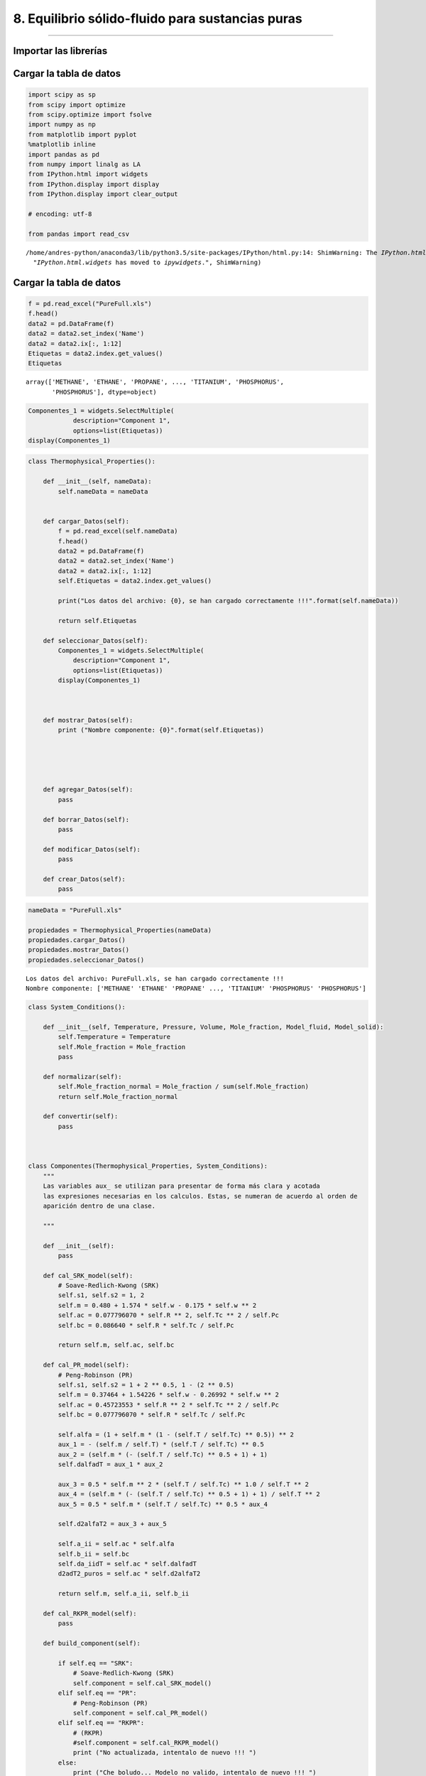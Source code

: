 8. Equilibrio sólido-fluido para sustancias puras
*************************************************
*************************************************


Importar las librerías
======================

Cargar la tabla de datos
========================

.. code:: python

    import scipy as sp
    from scipy import optimize
    from scipy.optimize import fsolve
    import numpy as np
    from matplotlib import pyplot
    %matplotlib inline
    import pandas as pd
    from numpy import linalg as LA
    from IPython.html import widgets
    from IPython.display import display
    from IPython.display import clear_output
    
    # encoding: utf-8
    
    from pandas import read_csv
    



.. parsed-literal::

    /home/andres-python/anaconda3/lib/python3.5/site-packages/IPython/html.py:14: ShimWarning: The `IPython.html` package has been deprecated. You should import from `notebook` instead. `IPython.html.widgets` has moved to `ipywidgets`.
      "`IPython.html.widgets` has moved to `ipywidgets`.", ShimWarning)


Cargar la tabla de datos
========================

.. code:: python

    f = pd.read_excel("PureFull.xls")
    f.head()
    data2 = pd.DataFrame(f)
    data2 = data2.set_index('Name')
    data2 = data2.ix[:, 1:12]
    Etiquetas = data2.index.get_values()
    Etiquetas




.. parsed-literal::

    array(['METHANE', 'ETHANE', 'PROPANE', ..., 'TITANIUM', 'PHOSPHORUS',
           'PHOSPHORUS'], dtype=object)



.. code:: python

    Componentes_1 = widgets.SelectMultiple(
                description="Component 1",
                options=list(Etiquetas))
    display(Componentes_1)

.. code:: python

    class Thermophysical_Properties():
        
        def __init__(self, nameData):
            self.nameData = nameData
            
        
        def cargar_Datos(self):
            f = pd.read_excel(self.nameData)
            f.head()
            data2 = pd.DataFrame(f)
            data2 = data2.set_index('Name')
            data2 = data2.ix[:, 1:12]
            self.Etiquetas = data2.index.get_values()
            
            print("Los datos del archivo: {0}, se han cargado correctamente !!!".format(self.nameData))
            
            return self.Etiquetas
        
        def seleccionar_Datos(self):
            Componentes_1 = widgets.SelectMultiple(
                description="Component 1",
                options=list(Etiquetas))
            display(Componentes_1)
            
            
        
        def mostrar_Datos(self):
            print ("Nombre componente: {0}".format(self.Etiquetas))
            
    
    
            
        
        def agregar_Datos(self):
            pass
        
        def borrar_Datos(self):
            pass
        
        def modificar_Datos(self):
            pass
        
        def crear_Datos(self):
            pass

.. code:: python

    nameData = "PureFull.xls"
    
    propiedades = Thermophysical_Properties(nameData)
    propiedades.cargar_Datos()
    propiedades.mostrar_Datos()
    propiedades.seleccionar_Datos()



.. parsed-literal::

    Los datos del archivo: PureFull.xls, se han cargado correctamente !!!
    Nombre componente: ['METHANE' 'ETHANE' 'PROPANE' ..., 'TITANIUM' 'PHOSPHORUS' 'PHOSPHORUS']


.. code:: python

    
    
        
        
        
    class System_Conditions():
        
        def __init__(self, Temperature, Pressure, Volume, Mole_fraction, Model_fluid, Model_solid):
            self.Temperature = Temperature
            self.Mole_fraction = Mole_fraction
            pass
        
        def normalizar(self):
            self.Mole_fraction_normal = Mole_fraction / sum(self.Mole_fraction)
            return self.Mole_fraction_normal
        
        def convertir(self):
            pass
            
            
        
    class Componentes(Thermophysical_Properties, System_Conditions):
        """
        Las variables aux_ se utilizan para presentar de forma más clara y acotada
        las expresiones necesarias en los calculos. Estas, se numeran de acuerdo al orden de
        aparición dentro de una clase.
        
        """
        
        def __init__(self):
            pass
        
        def cal_SRK_model(self):
            # Soave-Redlich-Kwong (SRK)
            self.s1, self.s2 = 1, 2
            self.m = 0.480 + 1.574 * self.w - 0.175 * self.w ** 2
            self.ac = 0.077796070 * self.R ** 2, self.Tc ** 2 / self.Pc
            self.bc = 0.086640 * self.R * self.Tc / self.Pc        
            
            return self.m, self.ac, self.bc
        
        def cal_PR_model(self):
            # Peng-Robinson (PR)
            self.s1, self.s2 = 1 + 2 ** 0.5, 1 - (2 ** 0.5)
            self.m = 0.37464 + 1.54226 * self.w - 0.26992 * self.w ** 2
            self.ac = 0.45723553 * self.R ** 2 * self.Tc ** 2 / self.Pc
            self.bc = 0.077796070 * self.R * self.Tc / self.Pc            
            
            self.alfa = (1 + self.m * (1 - (self.T / self.Tc) ** 0.5)) ** 2
            aux_1 = - (self.m / self.T) * (self.T / self.Tc) ** 0.5
            aux_2 = (self.m * (- (self.T / self.Tc) ** 0.5 + 1) + 1)
            self.dalfadT = aux_1 * aux_2
            
            aux_3 = 0.5 * self.m ** 2 * (self.T / self.Tc) ** 1.0 / self.T ** 2
            aux_4 = (self.m * (- (self.T / self.Tc) ** 0.5 + 1) + 1) / self.T ** 2
            aux_5 = 0.5 * self.m * (self.T / self.Tc) ** 0.5 * aux_4
            
            self.d2alfaT2 = aux_3 + aux_5
            
            self.a_ii = self.ac * self.alfa
            self.b_ii = self.bc
            self.da_iidT = self.ac * self.dalfadT
            d2adT2_puros = self.ac * self.d2alfaT2
            
            return self.m, self.a_ii, self.b_ii
        
        def cal_RKPR_model(self):
            pass
        
        def build_component(self):
            
            if self.eq == "SRK":
                # Soave-Redlich-Kwong (SRK)
                self.component = self.cal_SRK_model()
            elif self.eq == "PR":
                # Peng-Robinson (PR)
                self.component = self.cal_PR_model()
            elif self.eq == "RKPR":
                # (RKPR)
                #self.component = self.cal_RKPR_model()
                print ("No actualizada, intentalo de nuevo !!! ")
            else:
                print ("Che boludo... Modelo no valido, intentalo de nuevo !!! ")
                
                
                

.. code:: python

    Componentes_1 = widgets.SelectMultiple(
        description="Component 1",
        options=list(Etiquetas))
    
    Componentes_2 = widgets.SelectMultiple(
        description="Component 2",
        options=list(Etiquetas))
    
    button = widgets.Button(description="Upload Data")
    
    def cargarDatos(b):
        clear_output()
        print("Component 1: ", Componentes_1.value)
        Nombre = Componentes_1.value
        Propiedades = data2.loc[Nombre]
        Factor_Acentrico_1 = Propiedades[0]
        Temperatura_Critica_1 = Propiedades[1]
        Presion_Critica_1 = Propiedades[2]
        Z_Critico_1 = Propiedades[3]
    
        #print(Propiedades)
        print ("Acentric Factor = ", Factor_Acentrico_1)
        print ("Critical Temperature = ", Temperatura_Critica_1, "K")
        print ("Critical Pressure = ", Presion_Critica_1, "bar")
        print ("Z_Critical = ", Z_Critico_1, "\n")
        
        
        print("Component 2: ", Componentes_2.value)
        Nombre = Componentes_2.value
        Propiedades = data2.loc[Nombre]
        Factor_Acentrico_2 = Propiedades[0]
        Temperatura_Critica_2 = Propiedades[1]
        Presion_Critica_2 = Propiedades[2]
        Z_Critico_2 = Propiedades[3]
    
        #print(Propiedades)
        print ("Acentric Factor  = ", Factor_Acentrico_2)
        print ("Critical Temperature = ", Temperatura_Critica_2, "K")
        print ("Critical Pressure = ", Presion_Critica_2, "bar")
        print ("Z_Critical = ", Z_Critico_2)
        
        global TcDato, PcDato, wDato
        
        TcDato = np.array([Temperatura_Critica_1, Temperatura_Critica_2])
        PcDato = np.array([Presion_Critica_1, Presion_Critica_2])
        wDato = np.array([Factor_Acentrico_1, Factor_Acentrico_2])
    
    
    button.on_click(cargarDatos)

.. code:: python

    class Parameters_BD():
        
        def __init__(self):
            pass
        
        def cal_parameters_ij(self):           
    
            if self.nC > 1:
                self.aij = np.ones((len(self.ni), len(self.ni)))
                self.bij = np.ones((len(self.ni), len(self.ni)))
                self.daijdT = np.ones((len(self.ni), len(self.ni)))
    
                for j in range(self.nC):
                    for i in range(self.nC):
                        self.aij[i, j] = (self.a_ii[i] * self.a_ii[j]) ** 0.5
                        self.bij[i, j] = (self.b_ii[i] + self.b_ii[j]) / 2
                        self.bij[i, j] = self.bij[i, j]
                        self.daijdT[i, j] = (self.da_iidT[i] * self.da_iidT[j]) ** 0.5
    
                for i in range(self.nC):
                    for  j in range(self.nC):
                        if i == j:
                            self.aij[i, j] = self.a_ii[i] * (1 - self.kij[i, j])
                            self.daijdT[i, j] = self.da_iidT[i] * (1 - self.kij[i, j])
                        elif i != j:
                            self.aij[i, j] = self.aij[i, j] * (1 - self.kij[i, j])
                            self.daijdT[i, j] = self.daijdT[i, j] * (1 - self.kij[i, j])
                       
            if self.nC == 1:
                return self.a_ii, self.b_ii, self.da_iidT
            else:
                return self.aij, self.bij, self.daijdT
    
        def cal_parameter_D(self):
            if self.nC == 1:
                self.D = self.ni ** 2 * self.a_ii
                self.Di = 2 * self.ni * self.a_ii
            else:
                di = np.ones((len(self.ni), len(self.ni)))
                self.Di = np.ones((len(self.ni)))
                self.D = np.ones((len(self.ni)))
                for i in range(self.nC):
                    for j in range(self.nC):
                        di[i, j] = self.ni[j] * self.aij[i, j]
                        self.Di[i] = 2 * np.sum(di[i, :])
                self.D = 0.5 * np.sum(self.ni * self.Di)
    
            return self.D
        
        def cal_parameter_delta_1(self):
            
            if self.nC == 1:
                self.D1m = np.zeros((len(self.ni)-1))
                self.dD1i = np.ones((len(self.ni)))
                self.dD1ij = np.ones((len(self.ni), len(self.ni)))
                
                for i in range(self.nC):
                    self.D1m = self.D1m + self.ni[i] * self.delta_1[i]
                
                self.D1m = self.D1m / self.nT
                
            else:
                self.D1m = np.zeros((len(self.ni)-1))
                self.dD1i = np.ones((len(self.ni)))
                self.dD1ij = np.ones((len(self.ni), len(self.ni)))
                
                for i in range(self.nC):
                    self.D1m = self.D1m + self.ni[i] * self.delta_1[i]
                
                self.D1m = self.D1m / self.nT
                
                for i in range(self.nC):
                    self.dD1i[i] = (self.delta_1[i] - self.D1m) / self.nT
                    for j in range(self.nC):
                        self.dD1ij[i,j] = (2.0 * self.D1m - self.delta_1[i] - self.delta_1[j]) / self.nT ** 2
                        
            return self.D1m, self.dD1i, self.dD1ij
                        
        def cal_parameter_B(self):
            if self.nC == 1:
                self.B = self.ni * self.b_ii
            else:
                self.aux = np.zeros((len(self.ni)))
                for i in range(self.nC):
                    for j in range(self.nC):
                        self.aux[i] = self.aux[i] + self.ni[j] * self.bij[i, j]
    
                self.B = np.sum(self.ni * self.b_ii)
                #print("B = ", self.B)
    
            return self.B


.. code:: python

    class Fugacidad():
    
        def __init__(self, eq, w, Tc, Pc, Tr, R, ep, ni, nT, nC, V, T, P, kij, lij, delta_1, k, Avsl):
            self.eq = eq
            self.w = w
            self.Tc = Tc
            self.Pc = Pc
            self.Tr = Tr
            self.R = R
            self.ep = ep
            self.ni = ni
            self.nT = nT
            self.nC = nC
            self.V = V
            self.T = T
            self.P = P
            self.kij = kij
            self.lij = lij
            self.delta_1 = delta_1
            self.k = k
            self.Avsl = Avsl
            
            if self.eq == "SRK":
                # Soave-Redlich-Kwong (SRK)
                self.s1, self.s2 = 1, 2
                self.m = 0.480 + 1.574 * self.w - 0.175 * self.w ** 2
                self.ac = 0.077796070 * self.R ** 2, self.Tc ** 2 / self.Pc
                self.bc = 0.086640 * self.R * self.Tc / self.Pc
            elif self.eq == "PR":
                # Peng-Robinson (PR)
                self.s1, self.s2 = 1 + 2 ** 0.5, 1 - (2 ** 0.5)
                self.m = 0.37464 + 1.54226 * self.w - 0.26992 * self.w ** 2
                self.ac = 0.45723553 * self.R ** 2 * self.Tc ** 2 / self.Pc
                self.bc = 0.077796070 * self.R * self.Tc / self.Pc            
               
                self.alfa = (1 + self.m * (1 - (self.T / self.Tc) ** 0.5)) ** 2
                self.dalfadT = - (self.m / self.T) * (self.T / self.Tc) ** 0.5 * (self.m * (- (self.T / self.Tc) ** 0.5 + 1) + 1)
                ter_1 = 0.5 * self.m ** 2 * (self.T / self.Tc) ** 1.0 / self.T ** 2
                ter_2 = 0.5 * self.m * (self.T / self.Tc) ** 0.5 * (self.m * (- (self.T / self.Tc) ** 0.5 + 1) + 1) / self.T ** 2
                
                self.d2alfaT2 = ter_1 + ter_2
                self.a_ii = self.ac * self.alfa
                self.b_ii = self.bc
                
                self.da_iidT = self.ac * self.dalfadT
                d2adT2_puros = self.ac * self.d2alfaT2
    
            elif self.eq == "RKPR":
                # (RKPR)
                print ("No actualizada, intentalo de nuevo !!! ")            
    
            else:
                print ("Che boludo... Modelo no valido, intentalo de nuevo !!! ")
    
    
        def parametros(self):           
    
            if self.nC > 1:
                self.aij = np.ones((len(self.ni), len(self.ni)))
                self.bij = np.ones((len(self.ni), len(self.ni)))
                self.daijdT = np.ones((len(self.ni), len(self.ni)))
    
                for j in range(self.nC):
                    for i in range(self.nC):
                        self.aij[i, j] = (self.a_ii[i] * self.a_ii[j]) ** 0.5
                        self.bij[i, j] = (self.b_ii[i] + self.b_ii[j]) / 2
                        self.bij[i, j] = self.bij[i, j]
                        self.daijdT[i, j] = (self.da_iidT[i] * self.da_iidT[j]) ** 0.5
    
                for i in range(self.nC):
                    for  j in range(self.nC):
                        if i == j:
                            self.aij[i, j] = self.a_ii[i] * (1 - self.kij[i, j])
                            self.daijdT[i, j] = self.da_iidT[i] * (1 - self.kij[i, j])
                        elif i != j:
                            self.aij[i, j] = self.aij[i, j] * (1 - self.kij[i, j])
                            self.daijdT[i, j] = self.daijdT[i, j] * (1 - self.kij[i, j])
                       
            if self.nC == 1:
                return self.a_ii, self.b_ii, self.da_iidT
            else:
                return self.aij, self.bij, self.daijdT
    
        def parametro_D(self):
            if self.nC == 1:
                self.D = self.ni ** 2 * self.a_ii
                self.Di = 2 * self.ni * self.a_ii
            else:
                di = np.ones((len(self.ni), len(self.ni)))
                self.Di = np.ones((len(self.ni)))
                self.D = np.ones((len(self.ni)))
                for i in range(self.nC):
                    for j in range(self.nC):
                        di[i, j] = self.ni[j] * self.aij[i, j]
                        self.Di[i] = 2 * np.sum(di[i, :])
                self.D = 0.5 * np.sum(self.ni * self.Di)
    
            return self.D
        
        def parametro_delta_1(self):
            
            if self.nC == 1:
                self.D1m = np.zeros((len(self.ni)-1))
                self.dD1i = np.ones((len(self.ni)))
                self.dD1ij = np.ones((len(self.ni), len(self.ni)))
                
                for i in range(self.nC):
                    self.D1m = self.D1m + self.ni[i] * self.delta_1[i]
                
                self.D1m = self.D1m / self.nT
                
            else:
                self.D1m = np.zeros((len(self.ni)-1))
                self.dD1i = np.ones((len(self.ni)))
                self.dD1ij = np.ones((len(self.ni), len(self.ni)))
                
                for i in range(self.nC):
                    self.D1m = self.D1m + self.ni[i] * self.delta_1[i]
                
                self.D1m = self.D1m / self.nT
                
                for i in range(self.nC):
                    self.dD1i[i] = (self.delta_1[i] - self.D1m) / self.nT
                    for j in range(self.nC):
                        self.dD1ij[i,j] = (2.0 * self.D1m - self.delta_1[i] - self.delta_1[j]) / self.nT ** 2
                        
            return self.D1m, self.dD1i, self.dD1ij
                        
        def parametro_B(self):
            if self.nC == 1:
                self.B = self.ni * self.b_ii
            else:
                self.aux = np.zeros((len(self.ni)))
                for i in range(self.nC):
                    for j in range(self.nC):
                        self.aux[i] = self.aux[i] + self.ni[j] * self.bij[i, j]
    
                self.B = np.sum(self.ni * self.b_ii)
                #print("B = ", self.B)
    
            return self.B
    
        def presion(self):
            '''
            Con el metodo presion(), se calcula la Presión P(T, V, N) del sistema
            para una temperatura T, cantidad de moles N y un volumen V
            R = Constante universal de los gases
            nT = Número total de moles en el sistema
            Pcal = Peos = Presión calculada con la ecuación de estado
            Arv = Primera derivada parcial de la energía de Helmholz con respecto al
            volumen V, a T y N constantes
            '''
            self.gv = self.R * self.B / (self.V * (self.V - self.B))
            self.fv = - 1 / ((self.V + self.s1 * self.B) * (self.V + self.s2 * self.B))
            self.ArV = -self.nT * self.gv * self.T - self.D * self.fv
            self.Pcal = self.nT * self.R * self.T / self.V - self.ArV   
    
            return self.Pcal
    
        def dP_dV(self):
            self.dPdV = -self.ArV2 - self.R * self.T * self.nT / self.V ** 2
            return self.dPdV
    
        def Z_factor(self):
            self.Z = (self.P * self.V) / (self.nT * self.R * self.T)
            return self.Z
    
        def P_ideal(self):
            self.Pxi = (self.ni * self.P) / self.nT
            return self.Pxi
    
        def dF_dV(self):
            '''
            Primera derivada de F con respecto al volumen Ecu. (68)
            '''
            self.gv = self.R * self.B / (self.V * (self.V - self.B))
            self.fv = - 1 / ((self.V + self.s1 * self.B) * (self.V + self.s2 * self.B))
            self.ArV = -self.nT * self.gv * self.T - self.D * self.fv
            return self.ArV
    
        def dF_dVV(self):
            '''
            Segunda derivada de F con respecto al volumen Ecu. (74)
            '''
            self.gv2 = self.R * (1 / self.V ** 2 - 1 / (self.V - self.B) ** 2)
            self.fv2 = (- 1 / (self.V + self.s1 * self.B) ** 2 + 1 / (self.V + self.s2 * self.B) ** 2) / self.B / (self.s1 - self.s2)
            self.ArV2 = - self.nT * self.gv2 * self.T - self.D * self.fv2
            return self.ArV2
    
        def volumen_1(self):
            '''
            Calculo del volumen V(T,P,n) del fluido a una temperatura T, presión P
            y número de moles totales nT especificados.
            Se utiliza el método de Newton con derivada de la función analitica.
            Pendiente cambiar por una función de Scipy.
            '''
            self.V = 1.05 * self.B          
            lnP = np.log(self.P)
            Pite = self.presion()
            lnPcal = np.log(Pite)
            h = lnP - lnPcal
            errorEq = abs(h)
            i = 0
            s = 1.0
    
            while errorEq > self.ep:
                self.parametro_D()
                self.parametro_B()
                self.dF_dV()
                self.dF_dVV()
                dPite = self.dP_dV()
                Pite = self.presion()
                lnPcal = np.log(Pite)
                h = lnP - lnPcal
                dh = -dPite
                self.V = self.V - s * h / dh
                errorEq = abs(h)
                i += 1
                if i >= 900:
                    pass
                    #break
    
            return self.V
    
        def funcion_energia_F(self):
            self.g = self.R * np.log(1 - self.B / self.V)
            self.bv = self.B / self.V
            self.f = np.log((self.V + self.s1 * self.B) / (self.V + self.s2 * self.B)) / self.B / (self.s1 - self.s2)
            self.Ar = -self.nT * self.g * self.T - self.D * self.f
            return self.g, self.f, self.Ar, self.bv
        
        def tomar_B(self):
            print ("tomando B =", self.B)
            return self.B + 10
        
        def derivadas_delta_1(self):
            auxD2 = (1 + 2 / (1 + self.s1) ** 2)
            
            como_1 = (1 / (self.V + self.s1 * self.B) + 2 / (self.V + self.s2 * self.B) / (1 + self.s1) ** 2)
            como_2 = self.f * auxD2
            self.fD1 = como_1 - como_2
            self.fD1 = self.fD1/(self.s1 - self.s2)
            
            return self.fD1
    
        def primeras_derivadas1(self):
    
            if self.nC == 1:
                AUX = self.R * self.T / (self.V - self.B)
                self.fB = -(self.f + self.V * self.fv) / self.B
                self.FFB = self.nT * AUX - self.D * self.fB
                self.Di = 2 * self.nT * self.ac * self.alfa
                self.Bi = self.bc
                
                if self.eq != "RKPR":
                    self.Arn = -self.g * self.T + self.FFB * self.Bi - self.f * self.Di
                else:
                    self.Arn = -self.g * self.T + self.FFB * self.Bi - self.f * self.Di - self.D * self.fD1 * self.dD1i
            else:
                # Derivando la ecuación (64) se obtiene la ecuación eq (106)
                self.Bi = np.ones((len(self.ni)))
                for i in range(self.nC):
                    self.Bi[i] = (2 * self.aux[i] - self.B) / self.nT
    
                AUX = self.R * self.T / (self.V - self.B)
                self.fB = -(self.f + self.V * self.fv) / self.B
                self.FFB = self.nT * AUX - self.D * self.fB
                
                if self.eq != "RKPR":
                    self.Arn = -self.g * self.T + self.FFB * self.Bi - self.f * self.Di
                else:
                    auxD2 = (1 + 2 / (1 + self.s1) ** 2)
                    print("B delta1 = ", self.B)
                    co_1 = (1 / (self.V + self.s1 * self.B) + 2 / (self.V + self.s2 * self.B) / (1 + self.s1) ** 2)
                    co_2 = self.f * auxD2
                    self.fD1 = co_1 - co_2
                    self.fD1 = self.fD1/(self.s1 - self.s2)
                    self.Arn = -self.g * self.T + self.FFB * self.Bi - self.f * self.Di - self.D * self.fD1 * self.dD1i
    
            return self.Arn, self.Arn, self.Arn
        
    
        def coeficientes_fugacidad(self):
            self.Z = self.Z_factor()
            self.lnOi = self.Arn / (self.R * self.T) - np.log(self.Z)
            self.Oi = np.exp(self.lnOi)
            return self.Oi
    
        def fugacidad(self):
            self.Z = self.Z_factor()
            self.Pxi = self.P_ideal()
            self.lnFi = self.Arn / (self.R * self.T) - np.log(self.Z) + np.log(self.Pxi)
            self.Fi = np.exp(self.lnFi)
            self.PHILOG = self.Arn / (self.R * self.T) - np.log(self.Z)
            self.PHILOG_i = self.Arn - np.log(self.Z)
            self.FUGLOG = self.Arn / (self.R * self.T) + np.log(self.ni) + np.log((self.nT * self.R * self.T) / self.V)
            return self.Fi
    
        def exp_sol(self):
            '''
            Este método calcula el factor de corrección de la fugacidad del
            componente fluido para determinar la fugacidad del mismo componente
            en estado sólido.
            Fugacidad del sólido puro
            fi_s(T, P) = fi_l(T, P) * EXP(T, P)
            '''
            Tfus = 323.75
            # Temperatura de fusion de n-tetracosane
            # Unidad de Ti_f en Kelvin
            par_sol = np.array([[-176120.0, 8196.20, -55.911, 0.19357, -0.0002235],
                                [-1.66e6, 8.31e3, 0.0, 0.0, 0.0]])
            par_liq = np.array([[423160.0, 1091.9, 0.0, 0.0, 0.0],
                                [7.01e5, 1.47e3, 0.0, 0.0, 0.0]])
            #print ("par_sol", par_sol)
            #print ("par_liq", par_liq)
            # Las unidades de Cp están en J/Kmol.K
            Cp_solido = par_sol[:, 0] + par_sol[:, 1] * T + par_sol[:, 2] * T ** 2 + par_sol[:, 3] * T ** 3 + par_sol[:, 4] * T ** 4
            #print ("Cp_solido", Cp_solido)
            Cp_liquido= par_liq[:, 0] + par_liq[:, 1] * T + par_liq[:, 2] * T ** 2 + par_liq[:, 3] * T ** 3 + par_liq[:, 4] * T ** 4
            #print ("Cp_liquido", Cp_liquido)
            DeltaCp = (Cp_solido - Cp_liquido) * (1.0 / 1000)
            print ("Delta Cp", DeltaCp)
    
            #Unidades de Delta H de fusión en Kcal/mol
            DeltaH_f = np.array([13.12, 21.23]) * (1000 / 1.0) * (4.18 / 1.0)
            #print ("Delta H de fusion", DeltaH_f)
            T_f = np.array([323.75, 349.05])
            #print ("Temperaturas de fusion = ", T_f)
    
            Rp = 8.314
            A = (DeltaH_f / (Rp * Tfus)) * (1 - (Tfus / T))
            B = (DeltaCp / Rp) * (1 - (Tfus / T))
            C = (DeltaCp / Rp) * np.log(Tfus / T)
            self.EXP = np.exp(A - B - C)
    
            print ("A = ", A)
            print ("B = ", B)
            print ("C = ", C)
            print ("EXP = ", self.EXP)
    
            return self.EXP
        
        def exp_sol_1(self):
            '''
            Este método calcula el factor de corrección de la fugacidad del
            componente fluido para determinar la fugacidad del mismo componente
            en estado sólido.
            Fugacidad del sólido puro
            fi_s(T, P) = fi_l(T, P) * EXP(T, P)
            '''
            Tpt = 323.75
            Ppt = 1.38507E-8
            R = 8.314472
            AH = 54894000
            Av = -0.0376300841 #m3/kmol
            
            a = ((AH / (R * Tpt)) * (1 - (Tpt / self.T))) / 1000
            b = ((Av / (R * self.T)) * (self.P - Ppt)) * 100
            self.EXP_1 = a + b
            
            return self.EXP_1
        
        def exp_sol_3(self):
            '''
            Este método calcula el factor de corrección de la fugacidad del
            componente fluido para determinar la fugacidad del mismo componente
            en estado sólido.
            Fugacidad del sólido puro
            fi_s(T, P) = fi_l(T, P) * EXP(T, P)
            '''
            # [=] K
            # [=] bar
            # [m3 / Kmol]
            # Constante R [=] 0.08314472 bar.l/(mol.K)
            
            Tpt = 323.75
            Ppt = 3.2015002E-8
            #self.Avsl = -0.0565500835
            
            c1 = -14213.5004
            c2 = 605153.4382
            c3 = -591592.556
            
            R = 0.08314472
            
            A1 = c1 * (1 - Tpt / self.T)
            A2 = c2 * (-1 + Tpt / self.T + np.log(self.T / Tpt))
            A3 = c3 * (-1 + self.T / (2 * Tpt) + Tpt / (2 * self.T)) + (Tpt / self.T) * (self.P - Ppt)
            
            FE = (self.Avsl / (self.R * self.T)) * (A1 + A2 + A3)
            self.EXP_3 = np.exp(FE)    
            return self.EXP_3
            
    
        def fluido(self):
            ab = self.parametros()
            D = self.parametro_D()
            B = self.parametro_B()
            Vol_1 = self.volumen_1()
            F = self.funcion_energia_F()
            dF = self.primeras_derivadas1()
            Z = self.Z_factor()
            Zcal = (self.P * Vol_1) / (self.nT * self.R * self.T)
            Pq = self.presion()
            self.Fug = self.fugacidad()
            self.CoeFug = self.coeficientes_fugacidad()
            return self.Fug
    
        def solido(self):
            if self.nC == 1:
                Fug = self.fluido()
                #EXP = self.exp_sol()
                #EXP = self.exp_sol_1()
                EXP = self.exp_sol_3()
                
                FugS = Fug[0] * EXP
            else:
                print ("Aún no se qué hacer para una mezcla de sólidos !!!")
                FugS = 1
    
            return FugS
        
    #----------------
    def calculaFugacidad(x, Pe, nif, nCf, eq, TcDato, PcDato, wDAto, Avsl):
        #---------------------------------------------------------------------------
        # Temperatura en [=] K
        # Presión en [=] bar
        # Constante R [=] 0.08314472 bar.l/(mol.K)
        # x = variable que se cálcula, puede ser T ó P para el equilibrio sólido-fluido
        # Pe = Presión del sistema especificada
        # nif = número de moles del componente (i) en cada fase (f)
        # nCf = número de componentes en una fase (f)
        # eq = modelo de ecuación de estado, SRK, PR, RKPR
        # TcDato = Temperatura critica de la "base de datos"
        # PcDato = Presión critica de la "base de datos"
        # wDato = Factor acentrico de la "base de datos"
        # Avsl = Delta de volumen sólido-fluido
       
        # ep = Criterio de convergencia del método def volumen_1(self, P)
        
        T = x # 335.42 # x # 366.78 # 356.429 # 335.42 # 348.89 #327.0
        #print("Temperatura = ", T)
        P = Pe # 2575.0 # 2064.7 # 1524.4 #1164.2 # 865.0 
        # 560.3 # x #1054.6 #1560.3 # 2064.7 # 1524.4 # 560.3 # 1164.2 #865.0
        R = 0.08314472
        ep = 1e-5#1e-6
        #---------------------------------------------------------------------------    
        Tcm = TcDato
        Pcm = PcDato
        wm = wDato
            
        nC = nCf
        
        if nC == 1:
            #print ("...............................................................")
            
            #ni = nif
            ni = np.array([1.0])
            
            #print ("Número de moles = ", ni)
            # C24
            kij = 0.0
            lij = 0.0
            
            # Metano - Etano
            delta_1 = np.array([0.85])        
            k = np.array([1.50758])
            #C24
            Tc = Tcm[1]
            Pc = Pcm[1]
            w = wm[1]     
            print ("...............................................................")
        elif nC == 2:
            # metano - C24
            #ni = np.array([1-nif, nif])
            ni = nif #np.array([1-nif, nif])
            
            #ni = np.array([1 - 0.901, 0.901])
            #---------------------------------
            
            
            #ni = np.array([1 - 0.26, 0.26])
            
            #ni = np.array([1 - 0.104, 0.104])
            #print ("Número de moles = ", ni)
    
            kij = np.array([[0.000000, 0.083860],
                            [0.083860, 0.000000]])
            
            kij = np.array([[0.000000, 0.059600],
                            [0.059600, 0.000000]])
            
    
            lij = 0.0132
            
            
            #kij = np.array([[0.000000, 0.00],
            #                [0.00, 0.000000]])
            
            #lij = 0.0
            
            
            # Metano - C24
            delta_1 = np.array([0.85, 2.40])        
            k = np.array([1.50758, 4.90224])
            
            # metano sigma1 = 0.9253, sigma = 0.85, k = 1.49345, k = 1.50758
            # C24 sigma = 2.40 k = 4.90224
    
            Tc = Tcm
            Pc = Pcm
            w = wm
            print ("Temperatura Critica = ", Tc, "K")
            print ("Presión Critica = ", Pc, "bar")
            print ("Factor Acentrico = ", w)
            #print ("...............................................................")
    
        # Tempertura reducidad
        Tr = T / Tc
        # C24 puro
        V = 0.141604834257319
        nT = np.sum(ni)
    
        fugacidad = Fugacidad(eq, w, Tc, Pc, Tr, R, ep, ni, nT, nC, V, T, P, kij, lij, delta_1, k, Avsl)
        
        print(fugacidad.exp_sol_3())
                
        if nC == 1:
            SOL = fugacidad.solido()
            
            return SOL
        else:
            flu_1 = fugacidad.fluido()
            return flu_1
    
    
    #----------------

.. code:: python

    def equilibrioSF(x, Pe, nif, n1, n2, Avsl):
        
        # fugacidad del sólido puro
        FugS = calculaFugacidad(x, Pe, nif, n1, eq, TcDato, PcDato, wDato, Avsl)
        print(eq, TcDato, PcDato, wDato, Avsl)
        # fugacidad del fluido pesado en la mezcla fluida
        FugF = calculaFugacidad(x, Pe, nif, n2, eq, TcDato, PcDato, wDato, Avsl)
        
        # Función de igualdad de fugacidades del sólido y el fluido
        eqSF = np.abs(np.abs(np.log(FugS)) - np.abs(np.log(FugF[1])))
        print ("-"*80)
        print ("ln(Fugacidad Sólido) = ", np.log(FugS))
        print ("ln(Fugacidad Fluido) = ", np.log(FugF[1]))
        print ("ln(Fugacidad Sólido) - ln(Fugacidad Fluido) = ", eqSF)   
        
        return eqSF
    
    
    eq = 'PR'
    #Avsl = -0.0565500835
    #Avsl = -0.09605965500835
    
    #initial_temperature = [346.5] # T [=] K
    #initial_pressure = 136.9 # [=] bar
    
    #Tcal = fsolve(equilibrioSF,initial_temperature,args=(initial_pressure, 1, 2, Avsl), xtol=1e-4)
    #print(Tcal, "K")
    
    t_exp = [323.65, 326.04, 326.43, 328.12, 329.45, 329.89, 333.43, 335.12, 340.19, 344.58, 346.65, 352.53, 362.45, 362.76, 371.82, 379.74]
    temp = np.array(t_exp)
    
    p_exp = [1, 101.0, 136.9, 183.8, 266.2, 266.8, 426.9, 480.3, 718.9, 912.5, 1010.6, 1277.8, 1778.0, 1825.1, 2323.4, 2736.1]
    pres= np.array(p_exp)
    
    pos = np.arange(len(pres))
    Tcal = np.ones((len(pres)))
    Tcal
    
    Tres = np.array([ 322.65861561,  324.91946742,  325.73456905,  326.80151121,
            328.68045402,  328.69415114,  332.3526483 ,  333.57248076,
            338.99640222,  343.33723415,  345.50684642,  351.28742799,
            361.49784425,  362.4145721 ,  371.63445321,  378.63493779])
    
    Tcal - temp 
    
    Avsl = -0.32595074
    Avsl
    
    
    class Flash():
    
        def __init__(self, zi_F, temperature_f, pressure_f, TcDato_f, PcDato_f, wDato_f):
            self.zi = zi_F
            self.T = temperature_f
            self.P = pressure_f
            self.Tc = TcDato_f
            self.Pc = PcDato_f
            self.w = wDato_f        
            
        def wilson(self):
            # Ecuación wilson
            lnKi = np.log(self.Pc / self.P) + 5.373 * (1 + self.w) * (1 - self.Tc / self.T)
            self.Ki = np.exp(lnKi)
            return self.Ki
    
        def beta(self):
            # Estimación de la fracción de fase de vapor en el sistema
            self.Ki = self.wilson()
            #Bmin = np.divide((self.Ki * self.zi - 1), (self.Ki - 1))
            Bmin = (self.Ki * self.zi - 1) / (self.Ki - 1)
            
            #print (("Bmin_inter = ", Bmin))
            
            Bmax = (1 - self.zi) / (1 - self.Ki)
            #print (("Bmax_inter = ", Bmax))
            self.Bini = (np.max(Bmin) + np.min(Bmax)) / 2
            print("inib =", self.Bini)
            return self.Bini
    
        def rice(self):
            # Ecuación de Rachford-Rice para el equilibrio líqudo-vapor
            self.fg = np.sum(self.zi * (self.Ki - 1) / (1 - self.Bini + self.Bini * self.Ki))
            self.dfg = - np.sum(self.zi * (self.Ki - 1) ** 2 / (1 - self.Bini + self.Bini * self.Ki) ** 2)
            #print g, dg
            return self.fg, self.dfg
        
        def composicion_xy(self):
            # Ecuación de Rachford-Rice para calcular la composición del equilibrio líqudo-vapor
            self.xi = self.zi / (1 - self.Bini + self.Bini * self.Ki)
            self.yi = (self.zi * self.Ki) / (1 - self.Bini + self.Bini * self.Ki)
            self.li = (self.zi * (1 - self.Bini)) / (1 - self.Bini + self.Bini * self.Ki)
            self.vi = (self.zi * self.Bini * self.Ki) / (1 - self.Bini + self.Bini * self.Ki)
    
            return self.xi, self.yi, self.li, self.vi
    
        def flash_ideal(self):
            # Solución del flash (T,P,ni) isotermico para Ki_(T,P)
            self.Bini = self.beta()
            self.Ki = self.wilson()
            # print ("Ki_(P, T) = ", self.Ki)
            Eg = self.rice()
            errorEq = abs(Eg[0])
            # Especificaciones del método Newton precario, mientras se cambia por una librería Scipy
            i, s, ep = 0, 1, 1e-5
    
            while errorEq > ep:
                Eg = self.rice()
                self.Bini = self.Bini - s * Eg[0] / Eg[1]
                errorEq = abs(Eg[0])
                i += 1
                if i >= 50:
                    break
    
            xy = self.composicion_xy()        
            print ("-"*53, "\n", "-"*18, "Mole fraction", "-"*18, "\n","-"*53)
            print ("\n", "-"*13, "Zi phase composition", "-"*13, "\n")
            print ("{0} = {1} \n {2} = {3} \n {4}={5} \n {6}={7} \n".format(Componentes_f1.value, self.zi[0], Componentes_f2.value, self.zi[1], Componentes_f3.value, self.zi[2], Componentes_f4.value, self.zi[3]))
            print ("Sumatoria zi = {0}".format(np.sum(self.zi)))       
            print ("\n", "-"*13, "Liquid phase composition", "-"*13, "\n")
            print ("{0} = {1} \n {2} = {3} \n {4}={5} \n {6}={7} \n".format(Componentes_f1.value, self.xi[0], Componentes_f2.value, self.xi[1], Componentes_f3.value, self.xi[2], Componentes_f4.value, self.xi[3]))
            print ("Sumatoria xi = {0}".format(np.sum(self.xi)))
            print ("\n", "-"*14, "Vapor phase composition", "-"*13, "\n")
            print ("{0} = {1} \n {2} = {3} \n {4}={5} \n {6}={7} \n".format(Componentes_f1.value, self.yi[0], Componentes_f2.value, self.yi[1], Componentes_f3.value, self.yi[2], Componentes_f4.value, self.yi[3]))
            print ("Sumatoria yi = {0}".format(np.sum(self.yi)))
            print ("-"*53, "\n","Beta = {0}".format(self.Bini), "\n")
            print ("\n","Función R&R = {0}".format(Eg[0]), "\n")
            print ("\n","Derivada función R&R = {0}".format(Eg[1]), "\n", "-"*53)
    
    
            return #Eg[0], Eg[1], self.Bini
        
    class FlashHP(Fugacidad, Flash):
    
        def __init__(self, zF):
            Fugacidad.__init__(self, eq, w, Tc, Pc, Tr, R, ep, ni, nT, nC, V, T, P, kij, lij, delta_1, k, Avsl)
            self.zF = zF
            
          
        
        def flash_PT(self):
            # Solución del flash (T,P,ni) isotermico para Ki_(T,P,ni)
            flashID = self.flash_ideal()
            print ("flash (P, T, zi)")
            print ("g, dg, B = ", flashID)
            print ("-"*66)
    
            self.Bini = flashID[2]
            print ("Beta_r ini = ", self.Bini)
            moles = self.composicion_xy()
    
            self.xi, self.yi = moles[0], moles[1]
            nil, niv = moles[2], moles[3]
    
            fi_F = self.fugac()        
    
            self.Ki = fi_F[0] / fi_F[1]
    
            L = 1.0
    
            self.Ki = self.Ki * L
    
            Ki_1 = self.Ki
            print ("Ki_(P, T, ni) primera = ", self.Ki)
    
            print ("-"*66)
    
            #self.Ki = np.array([1.729, 0.832, 0.640])
    
            #self.Ki = self.wilson(self.Pc, self.Tc, self.w, self.T)
            #print "Ki_(P, T) = ", self.Ki
    
            while 1:
                i, s = 0, 0.1
    
                while 1:
                    Eg = self.rice()
                    print (Eg)
                    self.Bini = self.Bini - s * Eg[0] / Eg[1]
                    print (self.Bini)
                    errorEq = abs(Eg[0])
                    i += 1
                    #print i
    
                    #if self. Bini < 0 or self.Bini > 1:
                        #break
                    #    self.Bini = 0.5
                    if i >= 50:
                        pass
                        #break
                    if errorEq < 1e-5:
                        break
    
                print ("Resultado Real = ", Eg)
                print (" Beta r = ", self.Bini)
    
                moles = self.composicion_xy(zi, self.Ki, self.Bini)
                self.xi, self.yi = moles[0], moles[1]
    
                #xy = self.composicion_xy(zi, self.Ki, self.Bini)
    
                print ("C1 -i-C4 n-C4")
                print ("-"*13, "Composición de fase líquida", "-"*13)
                print ("xi = ", moles[0])
                print ("Sxi = ", np.sum(moles[0]))
                print ("-"*13, "Composición de fase vapor", "-"*13)
                print ("yi = ", moles[1])
                print ("Syi = ", np.sum(moles[1]))
    
                fi_F = self.fugac()
    
                self.Ki = fi_F[0] / fi_F[1]
                Ki_2 = self.Ki
                dKi = abs(Ki_1 - Ki_2)
                Ki_1 = Ki_2
                print ("Ki_(P, T, ni) = ", self.Ki)
    
                fun_Ki = np.sum(dKi)
                print ("fun_Ki = ", fun_Ki)
    
                if fun_Ki < 1e-5:
                    break
    
            return flashID
    
    url = 'Lectura Juan.xlsx'
    
    class DataGPEC():
        
        def __init__(self, url):
            self.url = url
            
        def leerGPEC_1(self):
            """
            El siguiente script python, se puede mejorar generalizando la lectura de etiquetas,
            mientras se pasa la transición GPEC librería
            """
            marcas = ['VAP', 'CRI', 'CEP']
            
            GPEC = pd.read_excel(url)
            
            """
            Revisar las etiquetas, nombre, roturlos de las figurar generadas con este script Python
            para que sean acordes a las variables que se desean gráficar, mientras se automatiza este
            proceso.
            """
            
            
            #------------------------------------------------------------------------------
            DatosGPEC = pd.DataFrame(GPEC)
            VAP = DatosGPEC.loc[(DatosGPEC['T(K)'] == marcas[0])]
            etiquetaVAP = VAP.index.get_values()
            inicioVAP = etiquetaVAP[0]+1
            finalVAP = etiquetaVAP[1]-2
            
            #------------------------------------------------------------------------------
            self.TemperaturaVAP = np.array([DatosGPEC.ix[inicioVAP:finalVAP,0]], dtype=np.float)
            self.PresionVAP = np.array([DatosGPEC.ix[inicioVAP:finalVAP,1]], dtype=np.float)
            self.VolumenLiqVAP = np.array([DatosGPEC.ix[inicioVAP:finalVAP,2]], dtype=np.float)
            self.VolumenVapVAP = np.array([DatosGPEC.ix[inicioVAP:finalVAP,3]], dtype=np.float)
            #------------------------------------------------------------------------------
            CRI = DatosGPEC.loc[(DatosGPEC['T(K)'] == marcas[1])]
            etiquetaCRI = CRI.index.get_values()
            inicioCRI = etiquetaCRI[0]+1
            finalCRI = etiquetaCRI[1]-2
            #------------------------------------------------------------------------------
            self.TemperaturaCRI = np.array([DatosGPEC.ix[inicioCRI:finalCRI,0]], dtype=np.float)
            self.PresionCRI = np.array([DatosGPEC.ix[inicioCRI:finalCRI,1]], dtype=np.float)
            self.VolumenLiqCRI = np.array([DatosGPEC.ix[inicioCRI:finalCRI,2]], dtype=np.float)
            self.VolumenVapCRI = np.array([DatosGPEC.ix[inicioCRI:finalCRI,3]], dtype=np.float)
            #------------------------------------------------------------------------------
            """
            En la segunda línea critica se tiene como referencia el final de la primera línea critica
            y la etiqueta CEP
            """
            
            CEP = DatosGPEC.loc[(DatosGPEC['T(K)'] == marcas[2])]
            etiquetaCEP = CEP.index.get_values()
            inicioCRI_2 = etiquetaCRI[1]+1
            finalCRI_2 = etiquetaCEP[0]-2
            
            self.TemperaturaCRI_2 = np.array([DatosGPEC.ix[inicioCRI_2:finalCRI_2,0]], dtype=np.float)
            self.PresionCRI_2 = np.array([DatosGPEC.ix[inicioCRI_2:finalCRI_2,1]], dtype=np.float)
            self.VolumenLiqCRI_2 = np.array([DatosGPEC.ix[inicioCRI_2:finalCRI_2,2]], dtype=np.float)
            self.VolumenVapCRI_2 = np.array([DatosGPEC.ix[inicioCRI_2:finalCRI_2,3]], dtype=np.float)
            
            return self.TemperaturaCRI_2
        
        def presionVapor(self):
            clear_output()
            pyplot.close("all")
            pyplot.scatter(self.TemperaturaVAP,self.PresionVAP, color = 'red', label = 'Presión de Vapor')
            pyplot.title('Temperatura-Presión')
            pyplot.legend(loc="upper left") 
            pyplot.xlabel('Temperatura [=] K')
            pyplot.ylabel('Presión [=] bar')
            
        def densidadPresion(self):
            clear_output()
            pyplot.close("all")
            pyplot.scatter(self.VolumenLiqVAP,self.PresionVAP, color = 'red', label = 'Líquido')
            pyplot.scatter(self.VolumenVapVAP,self.PresionVAP, color = 'blue', label = 'Vapor')
            pyplot.title('Diagrama Densidad-Presión')
            pyplot.legend(loc="upper right") 
            pyplot.xlabel('Densidad [=] -')  
            pyplot.ylabel('Presión [=] bar')
            
        def diagramaTPcritico(self):
            clear_output()
            pyplot.close("all")
            pyplot.scatter(self.TemperaturaCRI,self.PresionCRI, color = 'red', label = 'Presión Critica')
            pyplot.title('Diagrama Temperatura Cri-Presión Cri')
            pyplot.legend(loc="upper left") 
            pyplot.xlabel('Temperatura [=] K')  
            pyplot.ylabel('Presión [=] bar')
            
        def diagramaDensidadCri(self):
            clear_output()
            pyplot.close("all")
            pyplot.scatter(self.VolumenLiqCRI,self.PresionCRI, color = 'red', label = 'Líquido')
            pyplot.scatter(self.VolumenVapCRI,self.PresionCRI, color = 'blue', label = 'Vapor')
            pyplot.title('Diagrama Densidad Critica')
            pyplot.legend(loc="upper right") 
            pyplot.xlabel('Densidad [=] -')  
            pyplot.ylabel('Presión [=] bar')
            
        def diagramaCritico_2(self):
            clear_output()
            pyplot.close("all")
            fig_2= pyplot.scatter(self.TemperaturaCRI_2,self.PresionCRI_2)
            pyplot.scatter(self.TemperaturaCRI_2,self.PresionCRI_2, color = 'red', label = 'Presión de Critica 2')
            pyplot.title('Diagrama Critico 2')
            pyplot.legend(loc="upper left") 
            pyplot.xlabel('Temperatura [=] K')  
            pyplot.ylabel('Presión [=] bar')
    #------------------------------------------------------------------------------    

Interfaz "gráfica"
==================

.. code:: python

    Componentes_1 = widgets.SelectMultiple(
        description="Component 1",
        options=list(Etiquetas))
    
    Componentes_2 = widgets.SelectMultiple(
        description="Component 2",
        options=list(Etiquetas))
    
    button = widgets.Button(description="Upload Data")
    
    def cargarDatos(b):
        clear_output()
        print("Component 1: ", Componentes_1.value)
        Nombre = Componentes_1.value
        Propiedades = data2.loc[Nombre]
        Factor_Acentrico_1 = Propiedades[0]
        Temperatura_Critica_1 = Propiedades[1]
        Presion_Critica_1 = Propiedades[2]
        Z_Critico_1 = Propiedades[3]
    
        #print(Propiedades)
        print ("Acentric Factor = ", Factor_Acentrico_1)
        print ("Critical Temperature = ", Temperatura_Critica_1, "K")
        print ("Critical Pressure = ", Presion_Critica_1, "bar")
        print ("Z_Critical = ", Z_Critico_1, "\n")
        
        
        print("Component 2: ", Componentes_2.value)
        Nombre = Componentes_2.value
        Propiedades = data2.loc[Nombre]
        Factor_Acentrico_2 = Propiedades[0]
        Temperatura_Critica_2 = Propiedades[1]
        Presion_Critica_2 = Propiedades[2]
        Z_Critico_2 = Propiedades[3]
    
        #print(Propiedades)
        print ("Acentric Factor  = ", Factor_Acentrico_2)
        print ("Critical Temperature = ", Temperatura_Critica_2, "K")
        print ("Critical Pressure = ", Presion_Critica_2, "bar")
        print ("Z_Critical = ", Z_Critico_2)
        
        global TcDato, PcDato, wDato
        
        TcDato = np.array([Temperatura_Critica_1, Temperatura_Critica_2])
        PcDato = np.array([Presion_Critica_1, Presion_Critica_2])
        wDato = np.array([Factor_Acentrico_1, Factor_Acentrico_2])
    
    
    button.on_click(cargarDatos)
    #display(button)
    
    page1 = widgets.VBox(children=[Componentes_1, Componentes_2, button], padding=4)
    
    
    #VBox([VBox([Button(description='Press'), Dropdown(options=['a', 'b']), Button(description='Button')]), 
    #      VBox([Button(), Checkbox(), IntText()]), 
    #      VBox([Button(), IntSlider(), Button()])], background_color='#EEE')
    
    
    ecuacionEstado = widgets.Dropdown(description='Fluid :', padding=4, options=['SRK', 'PR', 'RKPR'])
    modeloSolido = widgets.Dropdown(description='Solid :', padding=4, options=['Model I', 'Model II', 'Model III'])
    
    button = widgets.Button(description="Upload Models")
    
    def cargarModelos(b):
        clear_output()
        global eq    
        eq = ecuacionEstado.value
        
        print("Component 1: ", Componentes_1.value)
        print("Component 2: ", Componentes_2.value)
        
        print("Fluid Model : ", ecuacionEstado.value)
        print("Solid Model : ", modeloSolido.value)
        
        
    
    
    button.on_click(cargarModelos)
    
    page2 = widgets.Box(children=[ecuacionEstado, modeloSolido, button], padding=4)
    
    
    Temp_ini = widgets.Text(description='Initial', padding=4, value="0.0")
    Temp_fin = widgets.Text(description='Final', padding=4, value="0.0")
    
    Pres_ini = widgets.Text(description='Initial', padding=4, value="0.0")
    Pres_fin = widgets.Text(description='Final', padding=4, value="0.0")
    
    n1 = widgets.Text(description='Mole light component', padding=4, value="0.0")
    n2 = widgets.Text(description='Mole heavy component', padding=4, value="0.0")
    
    #button = widgets.Button(description="Cargar Condiciones")
    
    titulo = widgets.HTML(value="<C><H1> System Conditions <H1>")
    tempe_info = widgets.HTML(value="<C><H3> Temperature <H3>")
    press_info = widgets.HTML(value="<C><H3> Pressure <H3>")
    fluid_info = widgets.HTML(value="<C><H3> Mole fracction in the fluid <H3>")
    
    button = widgets.Button(description="Upload Conditions")
    
    def cargarParametros(b):
        clear_output()
        
        global initial_temperature, initial_pressure, nif
        
        initial_temperature = float(Temp_ini.value)
        initial_pressure = float(Pres_ini.value)
        nif = np.array([float(n1.value), float(n2.value)])
            
        print("Component 1: ", Componentes_1.value)
        print("Component 2: ", Componentes_2.value)
        
        print("Fluid Model : ", ecuacionEstado.value)
        print("solid Model : ", modeloSolido.value)
        
        print("Initial_temperature = ", initial_temperature, type(initial_temperature))
        print("Final_temperature = ", Temp_fin.value)
        
        print("Initial_pressure =", initial_pressure, type(initial_pressure))
        print("Final_pressure =", Pres_fin.value)
        
        print("Mole fraccion light component n1 =", n1.value)
        print("Mole fraccion heavy component n2 =", n2.value)
        
        print("Mole fracction in the fluid ", nif) 
        
        print(initial_temperature, type(initial_temperature))
        
    
    button.on_click(cargarParametros)
    
    page3 = widgets.Box(children=[titulo, tempe_info, Temp_ini, Temp_fin, press_info, Pres_ini, Pres_fin, fluid_info, n1, n2, button], padding=4)
    
    
    
    
    
    
    button = widgets.Button(description="Solid-Fluid")
    #display(button)
    
    
    nnCC_1 = 1
    nnCC_2 = 2
    
    def calcularSolidoFluido(b):
        clear_output()
        #Tcal = fsolve(equilibrioSF,guess,args=(Pe, nnCC_1, nnCC_2), xtol=1e-4)
        
        #initial_temperature = [346.5] # T [=] K
        #initial_pressure = 137.9 # [=] bar
        
        Tcal = fsolve(equilibrioSF,initial_temperature,args=(initial_pressure, nif, 1, 2, Avsl), xtol=1e-4)
        print("Temperature ESF = ", Tcal, "K")
        
    
    button.on_click(calcularSolidoFluido)
    #display(button)
    
    
    page4 = widgets.Box(children=[button], padding=4)
    
    button = widgets.Button(description="Diagram Solid-Fluid")
    
    def DiagramaSolidoFluido(b):
        clear_output()
        #Tcal = fsolve(equilibrioSF,guess,args=(Pe, 1, 2), xtol=1e-4)
        #Tcal = fsolve(equilibrioSF,guess,args=(Pe, nnCC_1, nnCC_2), xtol=1e-4)
        initial_temperature =346.5 # T [=] K
        initial_pressure = 136.9 # [=] bar
        
        #346.5 136.9
        # n1, n2 = 1, 2 por defecto para el equilibrio sólido-fluido
        Tcal = fsolve(equilibrioSF,initial_temperature,args=(initial_pressure, nif, 1, 2, Avsl), xtol=1e-4)
    
        print(Tcal, "K")
        
        pyplot.scatter(Tres,pres, color = 'red', label = 'PR')
        pyplot.scatter(temp,pres, label = 'Data')
        pyplot.title('Temperature Equilibrium Solid Liquid')
        pyplot.legend(loc="upper left") 
        pyplot.xlabel('Temperature [=] K')  
        pyplot.ylabel('Pressure [=] bar')
        
    
    button.on_click(DiagramaSolidoFluido)
    
    
    page5 = widgets.Box(children=[button], padding=4)
    
    
    
    
    DatosTemperatura_Exp = np.array([323.65, 326.04, 326.43])
    #DatosTemperatura_Exp = np.array([323.65, 326.04, 326.43, 328.12])
    
    DatosPresionp_Exp = np.array([1.0, 101.0, 136.9])
    #DatosPresionp_Exp = np.array([1.0, 101.0, 136.9, 183.8])
    
    
    posicion = np.arange(len(DatosPresionp_Exp))
    TemperaturasModelo = np.ones((len(DatosPresionp_Exp)))
    TemperaturasModelo
    
    Avsl = -0.32595074
    
    
    button = widgets.Button(description="Regression of Parameters")
    
    def regresionParametros(b):
        clear_output()
        
        def minimizarVSL(Avsl):
            for T, P, i in zip(DatosTemperatura_Exp, DatosPresionp_Exp, posicion):
                print ("Initial Temperature = ", T, "K", "Pressure = ", P, "bar", "Experimental Data = ", i+1)
                initial_temperature = T # T [=] K
                initial_pressure = P # [=] bar
                # tol=
                TemperaturasModelo[i] = fsolve(equilibrioSF,initial_temperature,args=(initial_pressure, nif, 1, 2, Avsl), xtol=1e-4)
                
            funcionObjetivo = np.sum((DatosTemperatura_Exp - TemperaturasModelo) ** 2)
            print("modelTemperature = ", TemperaturasModelo)
            print("Objective Function = ", funcionObjetivo)
            
            return funcionObjetivo
        
        opt = sp.optimize.minimize(minimizarVSL, Avsl, method='L-BFGS-B')
        
        print("optimal parameter", opt)
    
    
    button.on_click(regresionParametros)
    
    
    page6 = widgets.Box(children=[button], padding=4)
    
    tabs = widgets.Tab(children=[page1, page2, page3, page4, page5, page6])
    #display(tabs)
    
    tabs.set_title(0, 'Components')
    tabs.set_title(1, 'Models')
    tabs.set_title(2, 'Conditions')
    tabs.set_title(3, 'Results')
    tabs.set_title(4, 'Experimental Data')
    tabs.set_title(5, 'Regression of Parameters')
    
    #--------------------- flash Isothermal------------------------------
    
    Componentes_f1 = widgets.SelectMultiple(
        description="Component 1",
        options=list(Etiquetas))
    
    Componentes_f2 = widgets.SelectMultiple(
        description="Component 2",
        options=list(Etiquetas))
    
    Componentes_f3 = widgets.SelectMultiple(
        description="Component 3",
        options=list(Etiquetas))
    
    Componentes_f4 = widgets.SelectMultiple(
        description="Component 4",
        options=list(Etiquetas))
    
    button = widgets.Button(description="Upload Data")
    
    def cargarDatos(b):
        clear_output()
        print("Component 1: ", Componentes_f1.value)
        Nombre = Componentes_f1.value
        Propiedades = data2.loc[Nombre]
        Factor_Acentrico_1 = Propiedades[0]
        Temperatura_Critica_1 = Propiedades[1]
        Presion_Critica_1 = Propiedades[2]
        Z_Critico_1 = Propiedades[3]
    
        #print(Propiedades)
        print ("Acentric Factor = ", Factor_Acentrico_1)
        print ("Critical Temperature = ", Temperatura_Critica_1, "K")
        print ("Critical Pressure = ", Presion_Critica_1, "bar")
        print ("Z_Critical = ", Z_Critico_1, "\n")
        
        
        print("Component 2: ", Componentes_f2.value)
        Nombre = Componentes_f2.value
        Propiedades = data2.loc[Nombre]
        Factor_Acentrico_2 = Propiedades[0]
        Temperatura_Critica_2 = Propiedades[1]
        Presion_Critica_2 = Propiedades[2]
        Z_Critico_2 = Propiedades[3]
    
        #print(Propiedades)
        print ("Acentric Factor  = ", Factor_Acentrico_2)
        print ("Critical Temperature = ", Temperatura_Critica_2, "K")
        print ("Critical Pressure = ", Presion_Critica_2, "bar")
        print ("Z_Critical = ", Z_Critico_2, "\n")
        
        print("Component 3: ", Componentes_f3.value)
        Nombre = Componentes_f3.value
        Propiedades = data2.loc[Nombre]
        Factor_Acentrico_3 = Propiedades[0]
        Temperatura_Critica_3 = Propiedades[1]
        Presion_Critica_3 = Propiedades[2]
        Z_Critico_3 = Propiedades[3]
    
        #print(Propiedades)
        print ("Acentric Factor = ", Factor_Acentrico_3)
        print ("Critical Temperature = ", Temperatura_Critica_3, "K")
        print ("Critical Pressure = ", Presion_Critica_3, "bar")
        print ("Z_Critical = ", Z_Critico_3, "\n")
        
        
        print("Component 4: ", Componentes_f4.value)
        Nombre = Componentes_f4.value
        Propiedades = data2.loc[Nombre]
        Factor_Acentrico_4 = Propiedades[0]
        Temperatura_Critica_4 = Propiedades[1]
        Presion_Critica_4 = Propiedades[2]
        Z_Critico_4 = Propiedades[3]
    
        #print(Propiedades)
        print ("Acentric Factor  = ", Factor_Acentrico_4)
        print ("Critical Temperature = ", Temperatura_Critica_4, "K")
        print ("Critical Pressure = ", Presion_Critica_4, "bar")
        print ("Z_Critical = ", Z_Critico_4, "\n")
        
        global TcDato_f, PcDato_f, wDato_f
        
        TcDato_f = np.array([Temperatura_Critica_1, Temperatura_Critica_2, Temperatura_Critica_3, Temperatura_Critica_4])
        PcDato_f = np.array([Presion_Critica_1, Presion_Critica_2, Presion_Critica_3, Presion_Critica_4])
        wDato_f = np.array([Factor_Acentrico_1, Factor_Acentrico_2, Factor_Acentrico_3, Factor_Acentrico_4])
    
    
    button.on_click(cargarDatos)
    #display(button)
    
    page_f1 = widgets.VBox(children=[Componentes_f1, Componentes_f2, Componentes_f3, Componentes_f4, button], padding=4)
    
    
    #------------------ page_f2
    ecuacionEstado_f = widgets.Dropdown(description='Fluid :', padding=4, options=['SRK', 'PR', 'RKPR'])
    
    button = widgets.Button(description="Upload Models")
    
    def cargarModelos(b):
        clear_output()
        global eq    
        eq = ecuacionEstado.value
        
        print("Component 1: ", Componentes_f1.value)
        print("Component 2: ", Componentes_f2.value)
        print("Component 3: ", Componentes_f3.value)
        print("Component 4: ", Componentes_f4.value)    
        print("Fluid Model : ", ecuacionEstado_f.value)
        
        
    button.on_click(cargarModelos)
    
    page_f2 = widgets.Box(children=[ecuacionEstado_f, button], padding=4)
    
    #------------------ page_f2
    
    #------------------ page_f3
    Temp_ini_f = widgets.Text(description='Initial', padding=4, value="0.0")
    
    Pres_ini_f = widgets.Text(description='Initial', padding=4, value="0.0")
    
    n1_f = widgets.Text(description='Component 1', padding=4, value="0.0")
    n2_f = widgets.Text(description='Component 2', padding=4, value="0.0")
    n3_f = widgets.Text(description='Component 3', padding=4, value="0.0")
    n4_f = widgets.Text(description='Component 4', padding=4, value="0.0")
    
    
    titulo = widgets.HTML(value="<C><H1> System Conditions <H1>")
    tempe_info = widgets.HTML(value="<C><H3> Temperature <H3>")
    press_info = widgets.HTML(value="<C><H3> Pressure <H3>")
    fluid_info = widgets.HTML(value="<C><H3> Mole fracction in the fluid <H3>")
    
    button = widgets.Button(description="Upload Conditions")
    
    def cargarParametros(b):
        clear_output()
        
        global zi_F, temperature_f, pressure_f, nif
        
        temperature_f = float(Temp_ini_f.value)
        pressure_f = float(Pres_ini_f.value)
        zi_F = np.array([float(n1_f.value), float(n2_f.value), float(n3_f.value), float(n4_f.value)])
        nif = np.array([float(n1_f.value), float(n2_f.value), float(n3_f.value), float(n4_f.value)])
            
        print("Component 1: ", Componentes_f1.value)
        print("Component 2: ", Componentes_f2.value)
        print("Component 3: ", Componentes_f3.value)
        print("Component 4: ", Componentes_f4.value)
        
        print("Fluid Model : ", ecuacionEstado_f.value)
        
        print("Temperature_f = ", temperature_f, type(temperature_f))
        
        print("Pressure_f = ", pressure_f, type(pressure_f))
        
        print("Mole fraccion component 1 = ", n1_f.value)
        print("Mole fraccion component 2 = ", n2_f.value)
        print("Mole fraccion component 3 = ", n3_f.value)
        print("Mole fraccion component 4 = ", n4_f.value)
        
        print("Mole fracction in the fluid = ", zi_F, type(zi_F)) 
        
        print(temperature_f, type(temperature_f))
        
    
    button.on_click(cargarParametros)
    
    page_f3 = widgets.Box(children=[titulo, tempe_info, Temp_ini_f, press_info, Pres_ini_f, fluid_info, n1_f, n2_f, n3_f, n4_f, button], padding=4)
    #------------------ page_f3
    
    #------------------ page_f4
    
    button = widgets.Button(description="Flash Calculation")
    
    def calcularFlashPT(b):
        clear_output()
        #Tcal = fsolve(equilibrioSF,guess,args=(Pe, nnCC_1, nnCC_2), xtol=1e-4)
        
        #initial_temperature = [346.5] # T [=] K
        #initial_pressure = 137.9 # [=] bar
        fhid = Flash(zi_F, temperature_f, pressure_f, TcDato_f, PcDato_f, wDato_f)
        fhid.flash_ideal()
        
    
    button.on_click(calcularFlashPT)
    #display(button)
    
    
    page_f4 = widgets.Box(children=[button], padding=4)
    
    
    
    #------------------ page_f4
    flash = widgets.Tab(children=[page_f1, page_f2, page_f3, page_f4])
    
    flash.set_title(0, 'Components')
    flash.set_title(1, 'Models')
    flash.set_title(2, 'Conditions')
    flash.set_title(3, 'Results')
    #tabs.set_title(4, 'Experimental Data')
    #tabs.set_title(5, 'Regression of Parameters')
    
    #--------------------- GPEC ------------------------------
    
    name_GPEC = widgets.Text(description='File name', padding=4, value=" ")
    url = name_GPEC.value
    
    titulo = widgets.HTML(value="<C><H1> Data GPEC <H1>")
    
    button_1 = widgets.Button(description="UpData GPEC")
    
    def upGPEC(b):
        clear_output()
        
        DGPEC = DataGPEC(url)
        DGPEC.leerGPEC_1()
        print ("Upload {0}".format(url))
            
    
    button_1.on_click(upGPEC)
    
    button_2 = widgets.Button(description="Vapor pressure")
    
    def diagram_1(b):
        clear_output()
        DGPEC = DataGPEC(url)
        DGPEC.leerGPEC_1()
        DGPEC.presionVapor()
        
    button_2.on_click(diagram_1)
    
    
    button_3 = widgets.Button(description="Diagram Density-Pressure")
    
    def diagram_2(b):
        clear_output()
        DGPEC = DataGPEC(url)
        DGPEC.leerGPEC_1()
        DGPEC.densidadPresion()
        
    
    button_3.on_click(diagram_2)
    
    page_G1 = widgets.Box(children=[titulo, name_GPEC, button_1, button_2, button_3], padding=4)
    
    gpec = widgets.Tab(children=[page_G1])
    
    gpec.set_title(0, 'Upload Data')
    
    
    
    accord = widgets.Accordion(children=[tabs, flash, gpec], width=400)
    display(accord)
    
    
    
    
    accord.set_title(0, 'Pure Solid-Binary Fluid')
    accord.set_title(1, 'Isothermal Flash Calculation')
    accord.set_title(2, 'Data GPEC')
    #accord.set_title(3, 'Regression of Parameters Solid-Fluid')
    #accord.set_title(4, 'Pure Fluid')
    
    
    
    #346.5 136.9
    # Lectura Juan.xlsx

.. code:: python

    url = 'Lectura Juan.xlsx'

